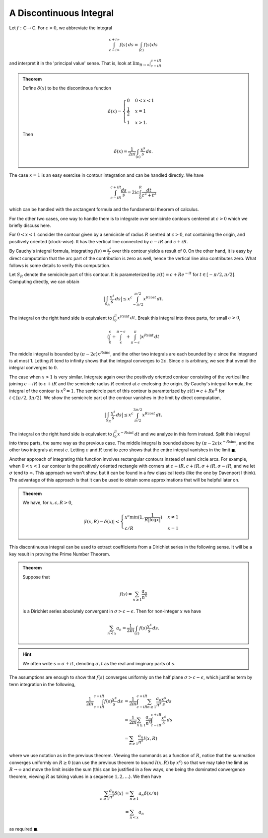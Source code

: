 A Discontinuous Integral
=========================

Let :math:`f:\mathbb{C} \to \mathbb{C}`. For :math:`c > 0`, we abbreviate the integral 

.. math:: 
	\int_{c - i\infty}^{c + i\infty} f(s)\,ds = \int_{(c)} f(s)\,ds

and interpret it in the 'principal value' sense. That is, look at 
:math:`\lim_{R \to \infty} \int_{c - iR}^{c+iR}` 

.. admonition:: Theorem

	Define :math:`\delta(x)` to be the discontinous function 

	.. math::

		\delta(x) = 
		\begin{cases}
		0 & 0 < x < 1 \\
		\frac{1}{2} & x = 1 \\
		1 & x > 1.
		\end{cases}
	
	Then

	.. math::
		\delta(x) = \frac{1}{2\pi i} \int_{(c)} \frac{x^s}{s}\,ds.

The case :math:`x=1` is an easy exercise in contour integration and can be handled directly. We have

.. math::
	\int_{c-iR}^{c+iR} \frac{ds}{s} = 2ic \int_0^R \frac{dt}{c^2+t^2}

which can be handled with the arctangent formula and the fundamental theorem of calculus.

For the other two cases, one way to handle them is to integrate over semicircle contours centered
at :math:`c>0` which we briefly discuss here.

For :math:`0<x<1` consider the contour given by a semicircle of radius :math:`R` centred at :math:`c>0`, not containing the origin,
and positively oriented (clock-wise). It has the vertical line connected by :math:`c-iR` and :math:`c+iR`. 

By Cauchy's integral formula, integrating :math:`f(s)=\frac{x^s}{s}` over this contour yields
a result of 0. On the other hand, it is easy by direct computation that the arc part of the contribution is zero as well, hence the
vertical line also contributes zero. What follows is some details to verify this computation.

Let :math:`S_R` denote the semicircle part of this contour. It is parameterized by :math:`z(t) = c + Re^{-it}` for :math:`t \in [-\pi/2, \pi/2]`.
Computing directly, we can obtain

.. math::
	\big\lvert \int_{S_R} \frac{x^s}{s}\,ds \big\rvert \leq x^c \int_{-\pi/2}^{\pi/2} x^{R \cos t}\,dt.

The integral on the right hand side is equivalent to :math:`\int_{0}^{\pi} x^{R \sin t}\,dt`. Break this integral into three parts, for
small :math:`\epsilon>0`,

.. math::
	\big{(}\int_0^{\epsilon} + \int_{\epsilon}^{\pi - \epsilon} + \int_{\pi - \epsilon}^{\pi}\big{)} x^{R \sin t}\,dt

The middle integral is bounded by :math:`(\pi - 2\epsilon)x^{R \sin \epsilon}`, and the other two integrals are each bounded by :math:`\epsilon` since
the integrand is at most 1. Letting :math:`R` tend to infinity shows that the integral converges to :math:`2\epsilon`. Since :math:`\epsilon` is arbitrary,
we see that overall the integral converges to :math:`0`.


The case when :math:`x>1` is very similar. Integrate again over the positively oriented contour consisting of the vertical line joining :math:`c-iR` to :math:`c+iR` and
the semicircle radius :math:`R` centred at :math:`c` enclosing the origin. By Cauchy's integral formula, the integral of the contour is :math:`x^0=1`. The
semicircle part of this contour is paramterized by :math:`z(t) = c + Re^{it}` for :math:`t \in [\pi/2, 3\pi/2]`. We show the semicircle part of the contour vanishes
in the limit by direct computation, 

.. math::
	\big\lvert \int_{S_R} \frac{x^s}{s}\,ds \big\vert \leq x^c\int_{\pi/2}^{3\pi/2} x^{R \cos t}\,dt.

The integral on the right hand side is equivalent to :math:`\int_{0}^{\pi} x^{-R \sin t}\,dt` and we analyze in this form instead. Split this integral
into three parts, the same way as the previous case. The middle integral is bounded above by :math:`(\pi - 2\epsilon)x^{-R \sin \epsilon}`, and the
other two integrals at most :math:`\epsilon`. Letting :math:`\epsilon` and :math:`R` tend to zero shows that 
the entire integral vanishes in the limit :math:`\blacksquare`. 

Another approach of integrating this function involves rectangular contours instead of semi circle arcs. For example, when :math:`0 < x < 1` our contour is the positively oriented
rectangle with corners at :math:`c-iR, c+iR, \sigma+iR, \sigma-iR`, and we let :math:`\sigma` tend to :math:`\infty`. This approach we won't show, but it can
be found in a few classical texts (like the one by Davenport I think). The advantage of this approach is that it can be used to obtain some approximations that will be helpful later on.

.. admonition:: Theorem

	We have, for :math:`x,c,R>0`,

	.. math::

		|I(x,R) - \delta(x)| < 
		\begin{cases}
			x^c \min (1, \frac{1}{R | \log x |}) & x \neq 1\\
			c/R & x = 1
		\end{cases}

This discontinuous integral can be used to extract coefficients from a Dirichlet series in the following sense. It will be a key result in proving the Prime Number Theorem.

.. admonition:: Theorem

	Suppose that 

	.. math::
		f(s) = \sum_{n \geq 1} \frac{a_n}{n^s}

	is a Dirichlet series absolutely convergent in :math:`\sigma > c - \epsilon`. Then for non-integer :math:`x` we have

	.. math::
		\sum_{n < x} a_n = \frac{1}{2 \pi i} \int_{(c)} f(s) \frac{x^s}{s}\,ds.

.. hint::
	We often write :math:`s = \sigma + it`, denoting :math:`\sigma,t` as the real and imginary parts of :math:`s`.

The assumptions are enough to show that :math:`f(s)` converges uniformly on the half plane :math:`\sigma > c - \epsilon`, which
justifies term by term integration in the following,

.. math::

	\begin{align}
	\frac{1}{2 \pi i} \int_{c-iR}^{c+iR} f(s) \frac{x^s}{s}\,ds &= \frac{1}{2 \pi i} \int_{c-iR}^{c+iR} \sum_{n \geq 1} \frac{a_n}{n^s} \frac{x^s}{s} ds \\
	&= \frac{1}{2 \pi i} \sum_{n \geq 1} \frac{a_n}{n^s} \int_{c-iR}^{c+iR} \frac{x^s}{s}\,ds \\
	&= \sum_{n \geq 1} \frac{a_n}{n^s} I(x, R)
	\end{align}

where we use notation as in the previous theorem. Viewing the summands as a function of :math:`R`, notice that the summation converges uniformly 
on :math:`R \geq 0` (can use the previous theorem to bound :math:`I(x,R)` by :math:`x^c`) so that we may take the limit as :math:`R \to \infty` and move the limit inside the sum
(this can be justified in a few ways, one being the dominated convergence theorem, viewing :math:`R` as taking values in a sequence :math:`1,2,\ldots`). We then have

.. math::

	\begin{align}
	\sum_{n \geq 1} \frac{a_n}{n^s} \delta(x) &= \sum_{n \geq 1} a_n \delta(x/n) \\
	&= \sum_{n < x} a_n
	\end{align}

as required :math:`\blacksquare`.

